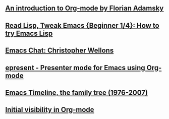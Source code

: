 ** [[http://www.youtube.com/watch?v%3DmUSoo4UaKBo][An introduction to Org-mode by Florian Adamsky]]
** [[http://sachachua.com/blog/2014/06/read-lisp-tweak-emacs-beginner-14-try-emacs-lisp/][Read Lisp, Tweak Emacs {Beginner 1/4}: How to try Emacs Lisp]]
** [[http://sachachua.com/blog/2014/05/emacs-chat-christopher-wellons/][Emacs Chat: Christopher Wellons]]
** [[https://github.com/eschulte/epresent][epresent - Presenter mode for Emacs using Org-mode]]
** [[http://www.jwz.org/doc/emacs-timeline.html][Emacs Timeline, the family tree (1976-2007)]]
** [[http://orgmode.org/manual/Initial-visibility.html][Initial visibility in Org-mode]]
